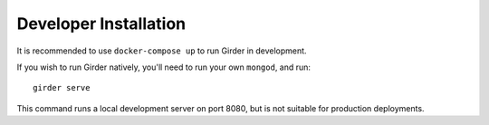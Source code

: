 Developer Installation
======================

It is recommended to use ``docker-compose up`` to run Girder in development.

If you wish to run Girder natively, you'll need to run your own ``mongod``, and run: ::

    girder serve

This command runs a local development server on port 8080, but is not suitable
for production deployments.
